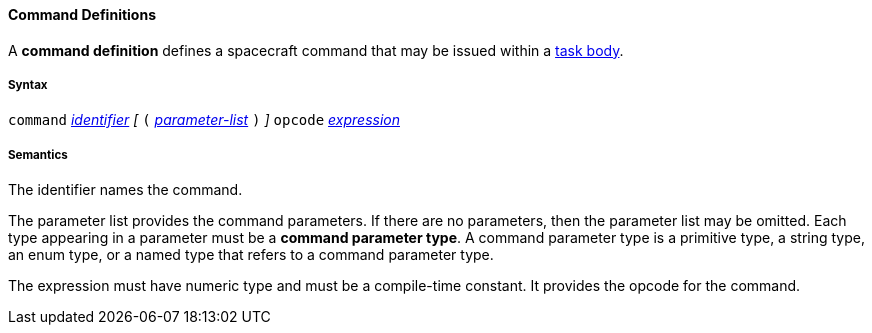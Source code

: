 ==== Command Definitions

A *command definition* defines a spacecraft command
that may be issued within a 
<<Detailed-Description_Definitions_Task-Body-Elements,task body>>.

===== Syntax

`command` 
<<Detailed-Description_Identifiers,_identifier_>>
_[_ `(` 
<<Detailed-Description_Definitions_Parameter-Lists,_parameter-list_>>
`)` _]_
`opcode`
<<Detailed-Description_Expressions,_expression_>>

===== Semantics

The identifier names the command.

The parameter list provides the command parameters.
If there are no parameters, then the parameter list may be omitted.
Each type appearing in a parameter must be a *command parameter type*.
A command parameter type is a primitive type, a string type, an enum type, 
or a named type that refers to a command parameter type.

The expression must have numeric type and must be a compile-time constant.
It provides the opcode for the command.
